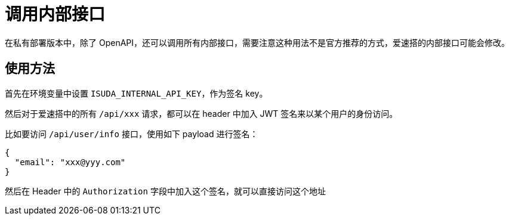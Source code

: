 = 调用内部接口

在私有部署版本中，除了
OpenAPI，还可以调用所有内部接口，需要注意这种用法不是官方推荐的方式，爱速搭的内部接口可能会修改。

== 使用方法

首先在环境变量中设置 `ISUDA_INTERNAL_API_KEY`，作为签名 key。

然后对于爱速搭中的所有 `/api/xxx` 请求，都可以在 header 中加入 JWT
签名来以某个用户的身份访问。

比如要访问 `/api/user/info` 接口，使用如下 payload 进行签名：

[source,json]
----
{
  "email": "xxx@yyy.com"
}
----

然后在 Header 中的 `Authorization`
字段中加入这个签名，就可以直接访问这个地址
